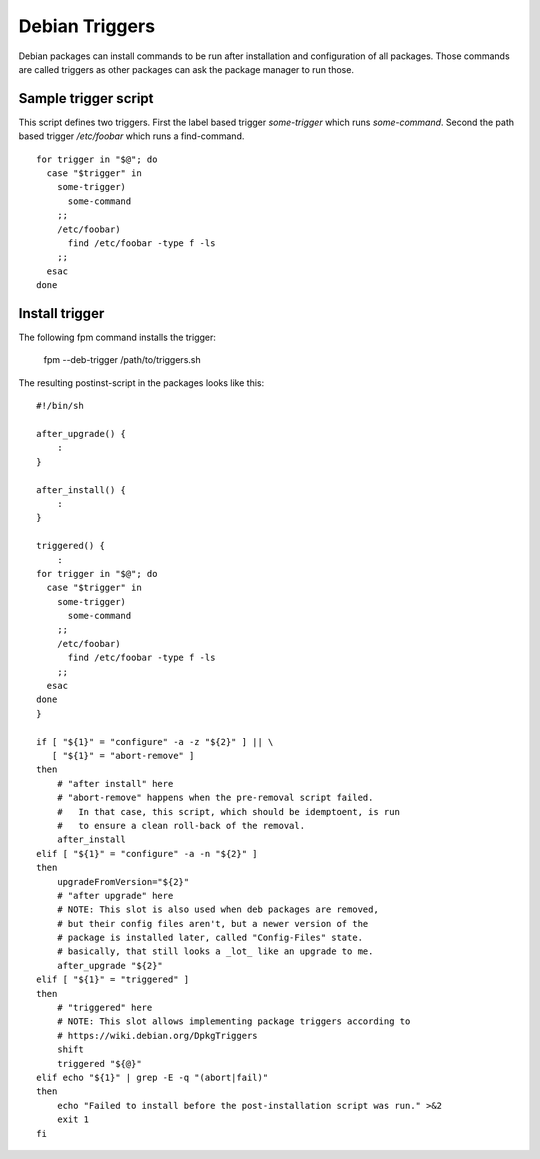 Debian Triggers
===============

Debian packages can install commands to be run after installation and configuration of all packages.
Those commands are called triggers as other packages can ask the package manager to run those.

Sample trigger script
---------------------

This script defines two triggers. First the label based trigger `some-trigger` which runs `some-command`. Second the path based trigger `/etc/foobar` which runs a find-command.

::

  for trigger in "$@"; do
    case "$trigger" in
      some-trigger)
        some-command
      ;;
      /etc/foobar)
        find /etc/foobar -type f -ls
      ;;
    esac
  done

Install trigger
---------------

The following fpm command installs the trigger:

    fpm --deb-trigger /path/to/triggers.sh

The resulting postinst-script in the packages looks like this:

::

  #!/bin/sh
  
  after_upgrade() {
      :
  }
  
  after_install() {
      :
  }
  
  triggered() {
      :
  for trigger in "$@"; do
    case "$trigger" in
      some-trigger)
        some-command
      ;;
      /etc/foobar)
        find /etc/foobar -type f -ls
      ;;
    esac
  done
  }
  
  if [ "${1}" = "configure" -a -z "${2}" ] || \
     [ "${1}" = "abort-remove" ]
  then
      # "after install" here
      # "abort-remove" happens when the pre-removal script failed.
      #   In that case, this script, which should be idemptoent, is run
      #   to ensure a clean roll-back of the removal.
      after_install
  elif [ "${1}" = "configure" -a -n "${2}" ]
  then
      upgradeFromVersion="${2}"
      # "after upgrade" here
      # NOTE: This slot is also used when deb packages are removed,
      # but their config files aren't, but a newer version of the
      # package is installed later, called "Config-Files" state.
      # basically, that still looks a _lot_ like an upgrade to me.
      after_upgrade "${2}"
  elif [ "${1}" = "triggered" ]
  then
      # "triggered" here
      # NOTE: This slot allows implementing package triggers according to
      # https://wiki.debian.org/DpkgTriggers
      shift
      triggered "${@}"
  elif echo "${1}" | grep -E -q "(abort|fail)"
  then
      echo "Failed to install before the post-installation script was run." >&2
      exit 1
  fi
